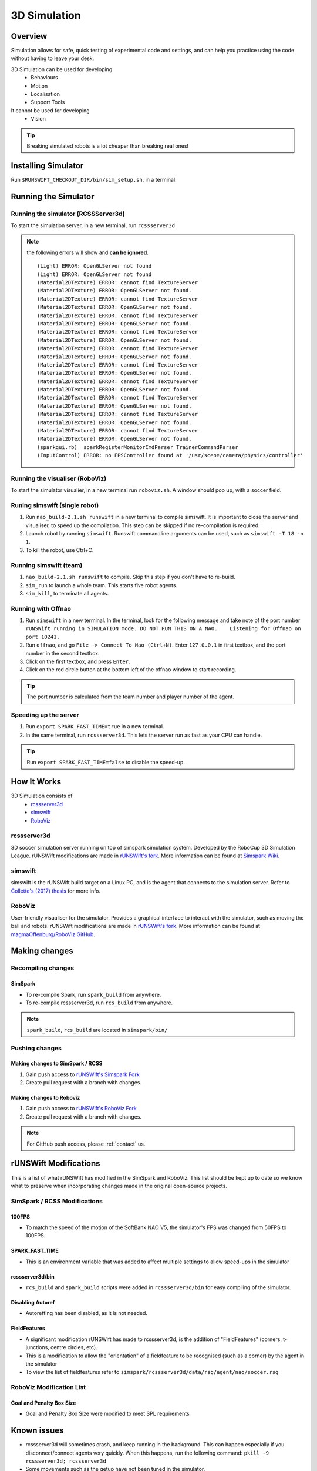 #############
3D Simulation
#############


********
Overview
********

Simulation allows for safe, quick testing of experimental code and settings,
and can help you practice using the code without having to leave your desk.


3D Simulation can be used for developing
    - Behaviours
    - Motion
    - Localisation
    - Support Tools

It cannot be used for developing
    - Vision


.. tip::
    Breaking simulated robots is a lot cheaper than breaking real ones!

********************
Installing Simulator
********************

Run ``$RUNSWIFT_CHECKOUT_DIR/bin/sim_setup.sh``, in a terminal.


*********************
Running the Simulator
*********************

Running the simulator (RCSSServer3d)
====================================

To start the simulation server, in a new terminal, run ``rcssserver3d``

.. note::
    the following errors will show and **can be ignored**.

    ::

        (Light) ERROR: OpenGLServer not found
        (Light) ERROR: OpenGLServer not found
        (Material2DTexture) ERROR: cannot find TextureServer
        (Material2DTexture) ERROR: OpenGLServer not found.
        (Material2DTexture) ERROR: cannot find TextureServer
        (Material2DTexture) ERROR: OpenGLServer not found.
        (Material2DTexture) ERROR: cannot find TextureServer
        (Material2DTexture) ERROR: OpenGLServer not found.
        (Material2DTexture) ERROR: cannot find TextureServer
        (Material2DTexture) ERROR: OpenGLServer not found.
        (Material2DTexture) ERROR: cannot find TextureServer
        (Material2DTexture) ERROR: OpenGLServer not found.
        (Material2DTexture) ERROR: cannot find TextureServer
        (Material2DTexture) ERROR: OpenGLServer not found.
        (Material2DTexture) ERROR: cannot find TextureServer
        (Material2DTexture) ERROR: OpenGLServer not found.
        (Material2DTexture) ERROR: cannot find TextureServer
        (Material2DTexture) ERROR: OpenGLServer not found.
        (Material2DTexture) ERROR: cannot find TextureServer
        (Material2DTexture) ERROR: OpenGLServer not found.
        (Material2DTexture) ERROR: cannot find TextureServer
        (Material2DTexture) ERROR: OpenGLServer not found.
        (sparkgui.rb)  sparkRegisterMonitorCmdParser TrainerCommandParser
        (InputControl) ERROR: no FPSController found at '/usr/scene/camera/physics/controller'

Running the visualiser (RoboViz)
================================

To start the simulator visualier, in a new terminal run ``roboviz.sh``.
A window should pop up, with a soccer field.

Runing simswift (single robot)
==============================

#. Run ``nao_build-2.1.sh runswift`` in a new terminal
   to compile simswift. It is important to close the server and
   visualiser, to speed up the compilation.
   This step can be skipped if no re-compilation is required.
#. Launch robot by running ``simswift``.
   Runswift commandline arguments can be used, such as
   ``simswift -T 18 -n 1``.
#. To kill the robot, use Ctrl+C.


Running simswift (team)
=======================

#. ``nao_build-2.1.sh runswift`` to compile. Skip this step if you don't have to
   re-build.
#. ``sim_run`` to launch a whole team. This starts five robot agents.
#. ``sim_kill``, to terminate all agents.


Running with Offnao
===================

#. Run ``simswift`` in a new terminal. In the terminal, look for the following message and take note of the port number
   ``rUNSWift running in SIMULATION mode. DO NOT RUN THIS ON A NAO.    Listening for Offnao on port 10241.``
#. Run ``offnao``, and go ``File -> Connect To Nao (Ctrl+N)``. Enter
   ``127.0.0.1`` in first textbox, and the port number in the second
   textbox.
#. Click on the first textbox, and press ``Enter``.
#. Click on the red circle button at the bottom left of the offnao
   window to start recording.

.. tip::
    The port number is calculated from the team number and player number of the agent.

Speeding up the server
======================

#. Run ``export SPARK_FAST_TIME=true`` in a new terminal.
#. In the same terminal, run ``rcssserver3d``.
   This lets the server run as fast as your CPU can handle.

.. tip::
    Run ``export SPARK_FAST_TIME=false`` to disable the speed-up.


********************
How It Works
********************

3D Simulation consists of
    - `rcssserver3d`_
    - `simswift`_
    - `RoboViz`_

.. figure:: /images/Simulator_Structure.png


rcssserver3d
============

3D soccer simulation server running on top of simspark
simulation system. Developed by the RoboCup 3D Simulation League.
rUNSWift modifications are made in `rUNSWift's fork <https://gitlab.com/ijnek/SimSpark>`__.
More information can be found at `Simspark Wiki <https://gitlab.com/robocup-sim/SimSpark/wikis/home>`__.

simswift
========

simswift is the rUNSWift build target on a Linux PC, and is the agent that connects to the simulation server.
Refer to `Collette's (2017)
thesis <https://github.com/UNSWComputing/rUNSWift-2017-release/blob/master/docs/Collette-Using_3D_Simulation_to_Develop_Robot_Code/Collette-Using_3D_Simulation_to_Develop_Robot_Code.pdf>`_
for more info.

RoboViz
=======

User-friendly visualiser for the simulator.
Provides a graphical interface to interact with the simulator, such as moving the ball and robots.
rUNSWift modifications are made in `rUNSWift's fork <https://github.com/ijnek/RoboViz>`__.
More information can be found at `magmaOffenburg/RoboViz GitHub <https://github.com/magmaOffenburg/RoboViz>`__.


**************
Making changes
**************

Recompiling changes
===================

SimSpark
--------

* To re-compile Spark, run ``spark_build`` from anywhere.
* To re-compile rcssserver3d, run ``rcs_build`` from anywhere.

.. note::
    ``spark_build``, ``rcs_build`` are located in ``simspark/bin/``

Pushing changes
===============

Making changes to SimSpark / RCSS
---------------------------------

#. Gain push access to `rUNSWift's Simspark Fork <https://github.com/UNSWComputing/SimSpark>`_
#. Create pull request with a branch with changes.

Making changes to Roboviz
-------------------------

#. Gain push access to `rUNSWift's RoboViz Fork <https://github.com/UNSWComputing/RoboViz>`_
#. Create pull request with a branch with changes.

.. note::
    For GitHub push access, please :ref:`contact` us.


**********************
rUNSWift Modifications
**********************

This is a list of what rUNSWift has modified in the SimSpark and
RoboViz. This list should be kept up to date so we know what to preserve
when incorporating changes made in the original open-source projects.

SimSpark / RCSS Modifications
=============================

100FPS
------

-  To match the speed of the motion of the SoftBank NAO V5, the
   simulator's FPS was changed from 50FPS to 100FPS.

SPARK_FAST_TIME
---------------

-  This is an environment variable that was added to affect multiple
   settings to allow speed-ups in the simulator

rcssserver3d/bin
----------------

-  ``rcs_build`` and ``spark_build`` scripts were added in
   ``rcssserver3d/bin`` for easy compiling of the simulator.

Disabling Autoref
-----------------

-  Autoreffing has been disabled, as it is not needed.

FieldFeatures
-------------

-  A significant modification rUNSWift has made to rcssserver3d, is the
   addition of "FieldFeatures" (corners, t-junctions, centre circles,
   etc).
-  This is a modification to allow the "orientation" of a fieldfeature
   to be recognised (such as a corner) by the agent in the simulator
-  To view the list of fieldfeatures refer to
   ``simspark/rcssserver3d/data/rsg/agent/nao/soccer.rsg``

RoboViz Modification List
=========================

Goal and Penalty Box Size
-------------------------

-  Goal and Penalty Box Size were modified to meet SPL requirements

************
Known issues
************

* rcssserver3d will sometimes crash, and keep running in the
  background. This can happen especially if you disconnect/connect
  agents very quickly. When this happens, run the following command:
  ``pkill -9 rcssserver3d; rcssserver3d``
* Some movements such as the getup have not been tuned in the
  simulator.
